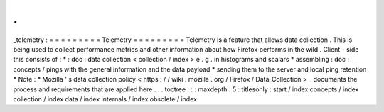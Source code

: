.
.
_telemetry
:
=
=
=
=
=
=
=
=
=
Telemetry
=
=
=
=
=
=
=
=
=
Telemetry
is
a
feature
that
allows
data
collection
.
This
is
being
used
to
collect
performance
metrics
and
other
information
about
how
Firefox
performs
in
the
wild
.
Client
-
side
this
consists
of
:
*
:
doc
:
data
collection
<
collection
/
index
>
e
.
g
.
in
histograms
and
scalars
*
assembling
:
doc
:
concepts
/
pings
with
the
general
information
and
the
data
payload
*
sending
them
to
the
server
and
local
ping
retention
*
Note
:
*
Mozilla
'
s
data
collection
policy
<
https
:
/
/
wiki
.
mozilla
.
org
/
Firefox
/
Data_Collection
>
_
documents
the
process
and
requirements
that
are
applied
here
.
.
.
toctree
:
:
:
maxdepth
:
5
:
titlesonly
:
start
/
index
concepts
/
index
collection
/
index
data
/
index
internals
/
index
obsolete
/
index
